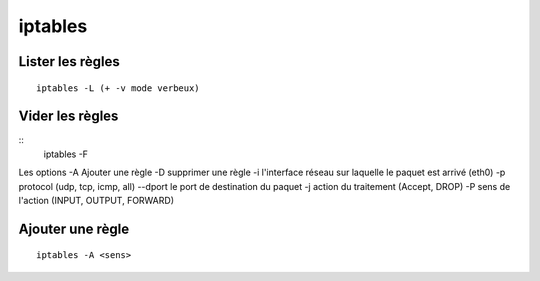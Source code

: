 ========
iptables
========

Lister les règles
:::::::::::::::::
::

    iptables -L (+ -v mode verbeux)

Vider les règles
::::::::::::::::
::
    iptables -F

Les options
-A  Ajouter une règle
-D supprimer une règle
-i l'interface réseau sur laquelle le paquet est arrivé (eth0)
-p protocol (udp, tcp, icmp, all)
--dport le port de destination du paquet
-j action du traitement (Accept, DROP)
-P sens de l'action (INPUT, OUTPUT, FORWARD)

Ajouter une règle
:::::::::::::::::
::

    iptables -A <sens> 
